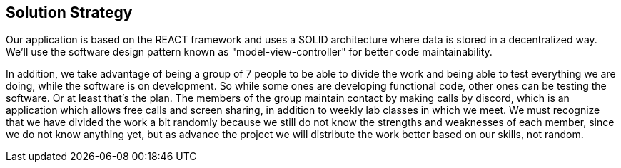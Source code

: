 [[section-solution-strategy]]
== Solution Strategy

Our application is based on the REACT framework and uses a SOLID architecture where data 
is stored in a decentralized way.
We'll use the software design pattern known as "model-view-controller" for better code maintainability.


In addition, we take advantage of being a group of 7 people to be able to divide the work and
being able to test everything we are doing, while the software is on development.
So while some ones are developing functional code, other ones can be testing the software. Or at least that's the plan.
The members of the group maintain contact by making calls by discord, which is an application
which allows free calls and screen sharing, in addition to weekly lab classes
in which we meet.
We must recognize that we have divided the work a bit randomly because we still do not know
the strengths and weaknesses of each member, since we do not know anything yet, but as
advance the project we will distribute the work better based on our skills, not random.